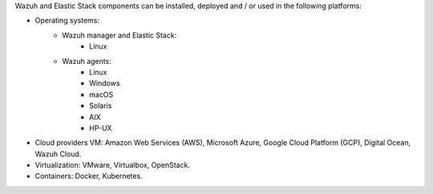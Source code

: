 .. Copyright (C) 2019 Wazuh, Inc.

Wazuh and Elastic Stack components can be installed, deployed and / or used in the following platforms:

* Operating systems:
    - Wazuh manager and Elastic Stack:
        + Linux
    - Wazuh agents:
        + Linux
        + Windows
        + macOS
        + Solaris
        + AIX
        + HP-UX
* Cloud providers VM: Amazon Web Services (AWS), Microsoft Azure, Google Cloud Platform (GCP), Digital Ocean, Wazuh Cloud.
* Virtualization: VMware, Virtualbox, OpenStack.
* Containers: Docker, Kubernetes.

.. End of file
